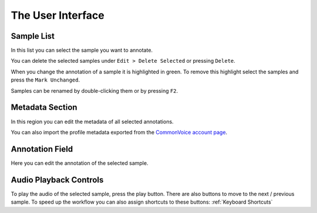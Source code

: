 The User Interface
==================

Sample List
-----------

In this list you can select the sample you want to annotate.

You can delete the selected samples under ``Edit > Delete Selected`` or pressing ``Delete``.

When you change the annotation of a sample it is highlighted in green. To remove this highlight select the samples and press the ``Mark Unchanged``.

Samples can be renamed by double-clicking them or by pressing ``F2``.

Metadata Section
----------------

In this region you can edit the metadata of all selected annotations.

You can also import the profile metadata exported from the `CommonVoice account page <https://commonvoice.mozilla.org/en/profile/download>`_.

Annotation Field
----------------

Here you can edit the annotation of the selected sample.

Audio Playback Controls
-----------------------

To play the audio of the selected sample, press the play button. There are also buttons to move to the next / previous sample. To speed up the workflow you can also assign shortcuts to these buttons: :ref:`Keyboard Shortcuts`
